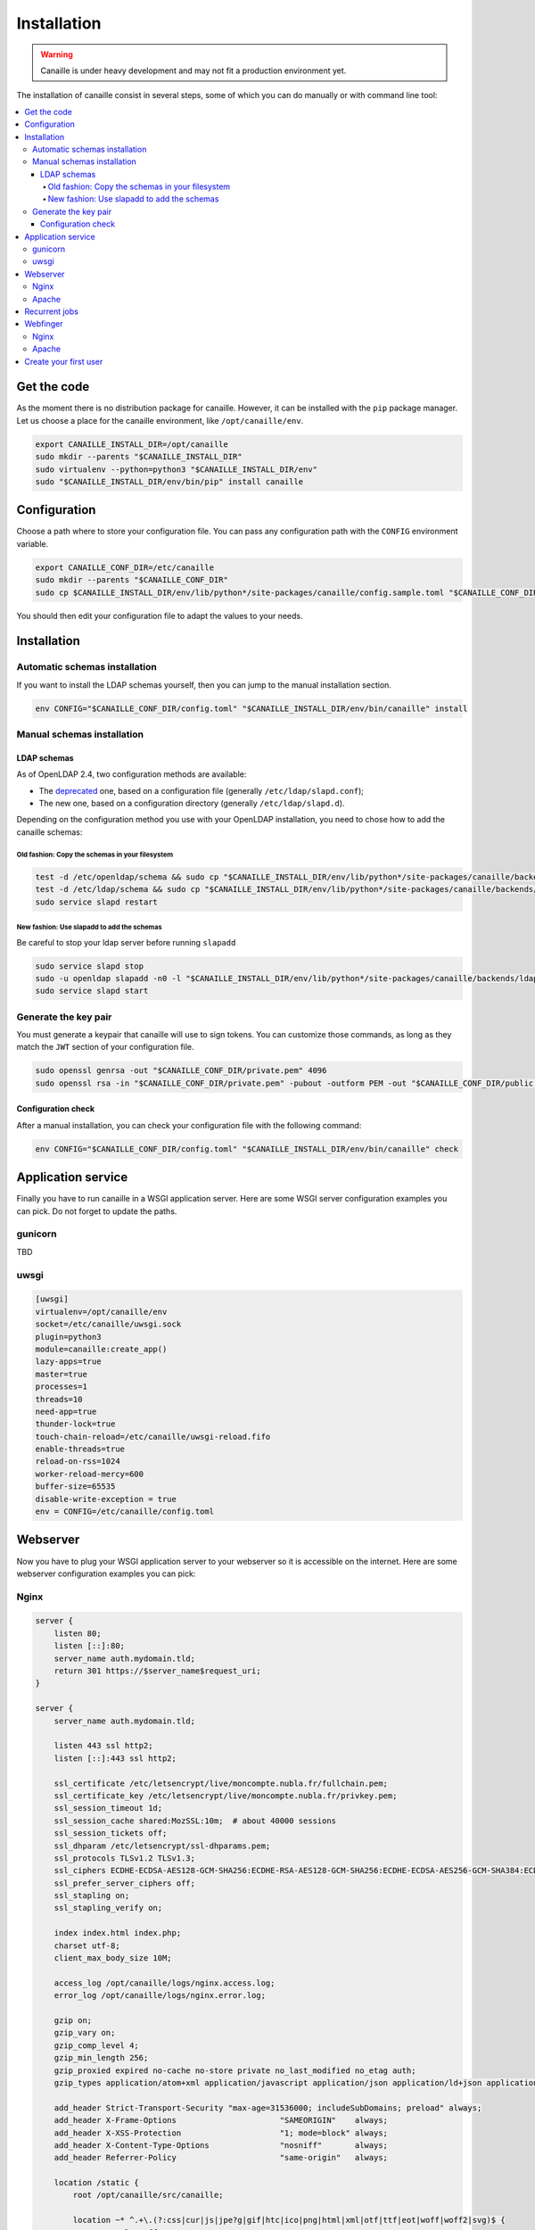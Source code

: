 Installation
############

.. warning ::

    Canaille is under heavy development and may not fit a production environment yet.

The installation of canaille consist in several steps, some of which you can do manually or with command line tool:

.. contents::
   :local:

Get the code
============

As the moment there is no distribution package for canaille. However, it can be installed with the ``pip`` package manager.
Let us choose a place for the canaille environment, like ``/opt/canaille/env``.

.. code-block:: bash

    export CANAILLE_INSTALL_DIR=/opt/canaille
    sudo mkdir --parents "$CANAILLE_INSTALL_DIR"
    sudo virtualenv --python=python3 "$CANAILLE_INSTALL_DIR/env"
    sudo "$CANAILLE_INSTALL_DIR/env/bin/pip" install canaille

Configuration
=============

Choose a path where to store your configuration file. You can pass any configuration path with the ``CONFIG`` environment variable.

.. code-block:: bash

    export CANAILLE_CONF_DIR=/etc/canaille
    sudo mkdir --parents "$CANAILLE_CONF_DIR"
    sudo cp $CANAILLE_INSTALL_DIR/env/lib/python*/site-packages/canaille/config.sample.toml "$CANAILLE_CONF_DIR/config.toml"

You should then edit your configuration file to adapt the values to your needs.

Installation
============

Automatic schemas installation
------------------------------

If you want to install the LDAP schemas yourself, then you can jump to the manual installation section.

.. code-block:: bash

    env CONFIG="$CANAILLE_CONF_DIR/config.toml" "$CANAILLE_INSTALL_DIR/env/bin/canaille" install


Manual schemas installation
---------------------------

LDAP schemas
^^^^^^^^^^^^

As of OpenLDAP 2.4, two configuration methods are available:

- The `deprecated <https://www.openldap.org/doc/admin24/slapdconf2.html>`_ one, based on a configuration file (generally ``/etc/ldap/slapd.conf``);
- The new one, based on a configuration directory (generally ``/etc/ldap/slapd.d``).

Depending on the configuration method you use with your OpenLDAP installation, you need to chose how to add the canaille schemas:

Old fashion: Copy the schemas in your filesystem
""""""""""""""""""""""""""""""""""""""""""""""""

.. code-block:: bash

    test -d /etc/openldap/schema && sudo cp "$CANAILLE_INSTALL_DIR/env/lib/python*/site-packages/canaille/backends/ldap/schemas/*" /etc/openldap/schema
    test -d /etc/ldap/schema && sudo cp "$CANAILLE_INSTALL_DIR/env/lib/python*/site-packages/canaille/backends/ldap/schemas/*" /etc/ldap/schema
    sudo service slapd restart

New fashion: Use slapadd to add the schemas
"""""""""""""""""""""""""""""""""""""""""""

Be careful to stop your ldap server before running ``slapadd``

.. code-block:: bash

    sudo service slapd stop
    sudo -u openldap slapadd -n0 -l "$CANAILLE_INSTALL_DIR/env/lib/python*/site-packages/canaille/backends/ldap/schemas/*.ldif"
    sudo service slapd start

Generate the key pair
---------------------

You must generate a keypair that canaille will use to sign tokens.
You can customize those commands, as long as they match the ``JWT`` section of your configuration file.

.. code-block:: bash

    sudo openssl genrsa -out "$CANAILLE_CONF_DIR/private.pem" 4096
    sudo openssl rsa -in "$CANAILLE_CONF_DIR/private.pem" -pubout -outform PEM -out "$CANAILLE_CONF_DIR/public.pem"

Configuration check
^^^^^^^^^^^^^^^^^^^

After a manual installation, you can check your configuration file with the following command:

.. code-block:: bash

    env CONFIG="$CANAILLE_CONF_DIR/config.toml" "$CANAILLE_INSTALL_DIR/env/bin/canaille" check

Application service
===================

Finally you have to run canaille in a WSGI application server.
Here are some WSGI server configuration examples you can pick. Do not forget to update the paths.

gunicorn
--------

TBD

uwsgi
-----

.. code-block:: ini

   [uwsgi]
   virtualenv=/opt/canaille/env
   socket=/etc/canaille/uwsgi.sock
   plugin=python3
   module=canaille:create_app()
   lazy-apps=true
   master=true
   processes=1
   threads=10
   need-app=true
   thunder-lock=true
   touch-chain-reload=/etc/canaille/uwsgi-reload.fifo
   enable-threads=true
   reload-on-rss=1024
   worker-reload-mercy=600
   buffer-size=65535
   disable-write-exception = true
   env = CONFIG=/etc/canaille/config.toml

Webserver
=========

Now you have to plug your WSGI application server to your webserver so it is accessible on the internet.
Here are some webserver configuration examples you can pick:

Nginx
-----

.. code-block:: nginx

    server {
        listen 80;
        listen [::]:80;
        server_name auth.mydomain.tld;
        return 301 https://$server_name$request_uri;
    }

    server {
        server_name auth.mydomain.tld;

        listen 443 ssl http2;
        listen [::]:443 ssl http2;

        ssl_certificate /etc/letsencrypt/live/moncompte.nubla.fr/fullchain.pem;
        ssl_certificate_key /etc/letsencrypt/live/moncompte.nubla.fr/privkey.pem;
        ssl_session_timeout 1d;
        ssl_session_cache shared:MozSSL:10m;  # about 40000 sessions
        ssl_session_tickets off;
        ssl_dhparam /etc/letsencrypt/ssl-dhparams.pem;
        ssl_protocols TLSv1.2 TLSv1.3;
        ssl_ciphers ECDHE-ECDSA-AES128-GCM-SHA256:ECDHE-RSA-AES128-GCM-SHA256:ECDHE-ECDSA-AES256-GCM-SHA384:ECDHE-RSA-AES256-GCM-SHA384:ECDHE-ECDSA-CHACHA20-POLY1305:ECDHE-RSA-CHACHA20-POLY1305:DHE-RSA-AES128-GCM-SHA256:DHE-RSA-AES256-GCM-SHA384;
        ssl_prefer_server_ciphers off;
        ssl_stapling on;
        ssl_stapling_verify on;

        index index.html index.php;
        charset utf-8;
        client_max_body_size 10M;

        access_log /opt/canaille/logs/nginx.access.log;
        error_log /opt/canaille/logs/nginx.error.log;

        gzip on;
        gzip_vary on;
        gzip_comp_level 4;
        gzip_min_length 256;
        gzip_proxied expired no-cache no-store private no_last_modified no_etag auth;
        gzip_types application/atom+xml application/javascript application/json application/ld+json application/manifest+json application/rss+xml application/vnd.geo+json application/vnd.ms-fontobject application/x-font-ttf application/x-web-app-manifest+json application/xhtml+xml application/xml font/opentype image/bmp image/svg+xml image/x-icon text/cache-manifest text/css text/plain text/vcard text/vnd.rim.location.xloc text/vtt text/x-component text/x-cross-domain-policy;

        add_header Strict-Transport-Security "max-age=31536000; includeSubDomains; preload" always;
        add_header X-Frame-Options                      "SAMEORIGIN"    always;
        add_header X-XSS-Protection                     "1; mode=block" always;
        add_header X-Content-Type-Options               "nosniff"       always;
        add_header Referrer-Policy                      "same-origin"   always;

        location /static {
            root /opt/canaille/src/canaille;

            location ~* ^.+\.(?:css|cur|js|jpe?g|gif|htc|ico|png|html|xml|otf|ttf|eot|woff|woff2|svg)$ {
                access_log off;
                expires 30d;
                add_header Cache-Control public;
            }
        }

        location / {
            include uwsgi_params;
            uwsgi_pass unix:/etc/canaille/uwsgi.sock;
        }
    }

Apache
------

TBD

Recurrent jobs
==============

You might want to clean up your database to avoid it growing too much. You can regularly delete
expired tokens and authorization codes with:

.. code-block:: bash

    env CONFIG="$CANAILLE_CONF_DIR/config.toml" FLASK_APP=canaille "$CANAILLE_INSTALL_DIR/env/bin/canaille" clean


Webfinger
=========

You may want to configure a `WebFinger`_ endpoint on your main website to allow the automatic discovery of your Canaille installation based on the account name of one of your users. For instance, suppose your domain is ``mydomain.tld`` and your Canaille domain is ``auth.mydomain.tld`` and there is a user ``john.doe``. A third-party application could require to authenticate the user and ask them for a user account. The user would give their account ``john.doe@mydomain.tld``, then the application would perform a WebFinger request at ``https://mydomain.tld/.well-known/webfinger`` and the response would contain the address of the authentication server ``https://auth.mydomain.tld``. With this information the third party application can redirect the user to the Canaille authentication page.

The difficulty here is that the WebFinger endpoint must be hosted at the top-level domain (i.e. ``mydomain.tld``) while the authentication server might be hosted on a sublevel (i.e. ``auth.mydomain.tld``). Canaille provides a WebFinger endpoint, but if it is not hosted at the top-level domain, a web redirection is required on the ``/.well-known/webfinger`` path.

Nginx
-----

.. code-block:: nginx

    server {
        listen 443;
        server_name mydomain.tld;
        rewrite  ^/.well-known/webfinger https://auth.mydomain.tld/.well-known/webfinger permanent;
    }

Apache
------

.. code-block:: apache

    <VirtualHost *:443>
        ServerName mydomain.tld
        RewriteEngine on
        RewriteRule "^/.well-know/webfinger" "https://auth.mydomain.tld/.well-known/webfinger" [R,L]
    </VirtualHost>

Create your first user
======================

Once canaille is installed, you have several ways to populate the database. The obvious one is by adding
directly users and group into your LDAP directory. You might also want to temporarily enable then
``ENABLE_REGISTRATION`` configuration parameter to allow you to create your first users. Then, if you
have configured your ACLs properly then you will be able to manage users and groups through the Canaille
interface.

.. _WebFinger: https://www.rfc-editor.org/rfc/rfc7033.html
